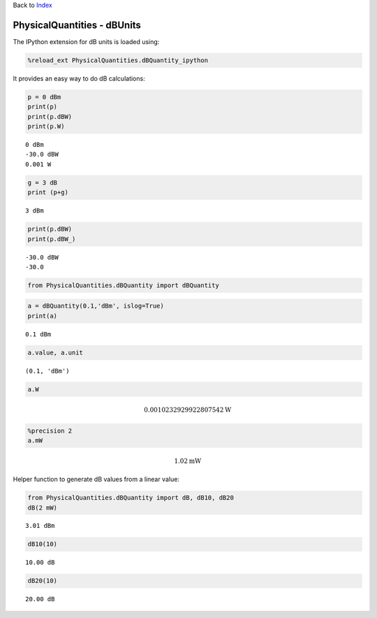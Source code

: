 
Back to `Index <index.ipynb>`__

PhysicalQuantities - dBUnits
============================

The IPython extension for dB units is loaded using:

.. code:: python

    %reload_ext PhysicalQuantities.dBQuantity_ipython

It provides an easy way to do dB calculations:

.. code:: python

    p = 0 dBm
    print(p)
    print(p.dBW)
    print(p.W)


.. parsed-literal::

    0 dBm
    -30.0 dBW
    0.001 W
    

.. code:: python

    g = 3 dB
    print (p+g)


.. parsed-literal::

    3 dBm
    

.. code:: python

    print(p.dBW)
    print(p.dBW_)


.. parsed-literal::

    -30.0 dBW
    -30.0
    

.. code:: python

    from PhysicalQuantities.dBQuantity import dBQuantity

.. code:: python

    a = dBQuantity(0.1,'dBm', islog=True)
    print(a)


.. parsed-literal::

    0.1 dBm
    

.. code:: python

    a.value, a.unit




.. parsed-literal::

    (0.1, 'dBm')



.. code:: python

    a.W




.. math::

    0.0010232929922807542 $\text{W}



.. code:: python

    %precision 2
    a.mW




.. math::

    1.02 $\text{mW}



Helper function to generate dB values from a linear value:

.. code:: python

    from PhysicalQuantities.dBQuantity import dB, dB10, dB20
    dB(2 mW)




.. parsed-literal::

    3.01 dBm



.. code:: python

    dB10(10)




.. parsed-literal::

    10.00 dB



.. code:: python

    dB20(10)




.. parsed-literal::

    20.00 dB



